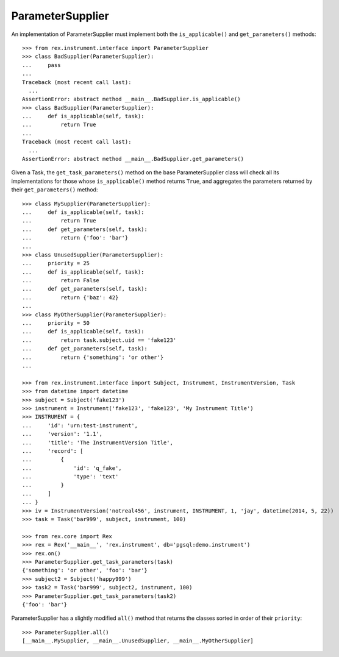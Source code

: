 *****************
ParameterSupplier
*****************


An implementation of ParameterSupplier must implement both the
``is_applicable()`` and ``get_parameters()`` methods::

    >>> from rex.instrument.interface import ParameterSupplier
    >>> class BadSupplier(ParameterSupplier):
    ...     pass
    ...
    Traceback (most recent call last):
      ...
    AssertionError: abstract method __main__.BadSupplier.is_applicable()
    >>> class BadSupplier(ParameterSupplier):
    ...     def is_applicable(self, task):
    ...         return True
    ...
    Traceback (most recent call last):
      ...
    AssertionError: abstract method __main__.BadSupplier.get_parameters()


Given a Task, the ``get_task_parameters()`` method on the base
ParameterSupplier class will check all its implementations for those whose
``is_applicable()`` method returns ``True``, and aggregates the parameters
returned by their ``get_parameters()`` method::

    >>> class MySupplier(ParameterSupplier):
    ...     def is_applicable(self, task):
    ...         return True
    ...     def get_parameters(self, task):
    ...         return {'foo': 'bar'}
    ... 
    >>> class UnusedSupplier(ParameterSupplier):
    ...     priority = 25
    ...     def is_applicable(self, task):
    ...         return False
    ...     def get_parameters(self, task):
    ...         return {'baz': 42}
    ... 
    >>> class MyOtherSupplier(ParameterSupplier):
    ...     priority = 50
    ...     def is_applicable(self, task):
    ...         return task.subject.uid == 'fake123'
    ...     def get_parameters(self, task):
    ...         return {'something': 'or other'}
    ... 

    >>> from rex.instrument.interface import Subject, Instrument, InstrumentVersion, Task
    >>> from datetime import datetime
    >>> subject = Subject('fake123')
    >>> instrument = Instrument('fake123', 'fake123', 'My Instrument Title')
    >>> INSTRUMENT = {
    ...     'id': 'urn:test-instrument',
    ...     'version': '1.1',
    ...     'title': 'The InstrumentVersion Title',
    ...     'record': [
    ...         {
    ...             'id': 'q_fake',
    ...             'type': 'text'
    ...         }
    ...     ]
    ... }
    >>> iv = InstrumentVersion('notreal456', instrument, INSTRUMENT, 1, 'jay', datetime(2014, 5, 22))
    >>> task = Task('bar999', subject, instrument, 100)

    >>> from rex.core import Rex
    >>> rex = Rex('__main__', 'rex.instrument', db='pgsql:demo.instrument')
    >>> rex.on()
    >>> ParameterSupplier.get_task_parameters(task)
    {'something': 'or other', 'foo': 'bar'}
    >>> subject2 = Subject('happy999')
    >>> task2 = Task('bar999', subject2, instrument, 100)
    >>> ParameterSupplier.get_task_parameters(task2)
    {'foo': 'bar'}


ParameterSupplier has a slightly modified ``all()`` method that returns the
classes sorted in order of their ``priority``::

    >>> ParameterSupplier.all()
    [__main__.MySupplier, __main__.UnusedSupplier, __main__.MyOtherSupplier]



